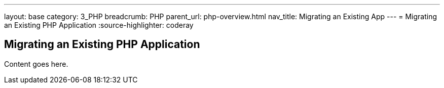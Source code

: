 ---
layout: base
category: 3_PHP
breadcrumb: PHP
parent_url: php-overview.html
nav_title: Migrating an Existing App
---
= Migrating an Existing PHP Application
:source-highlighter: coderay

== Migrating an Existing PHP Application

Content goes here.
